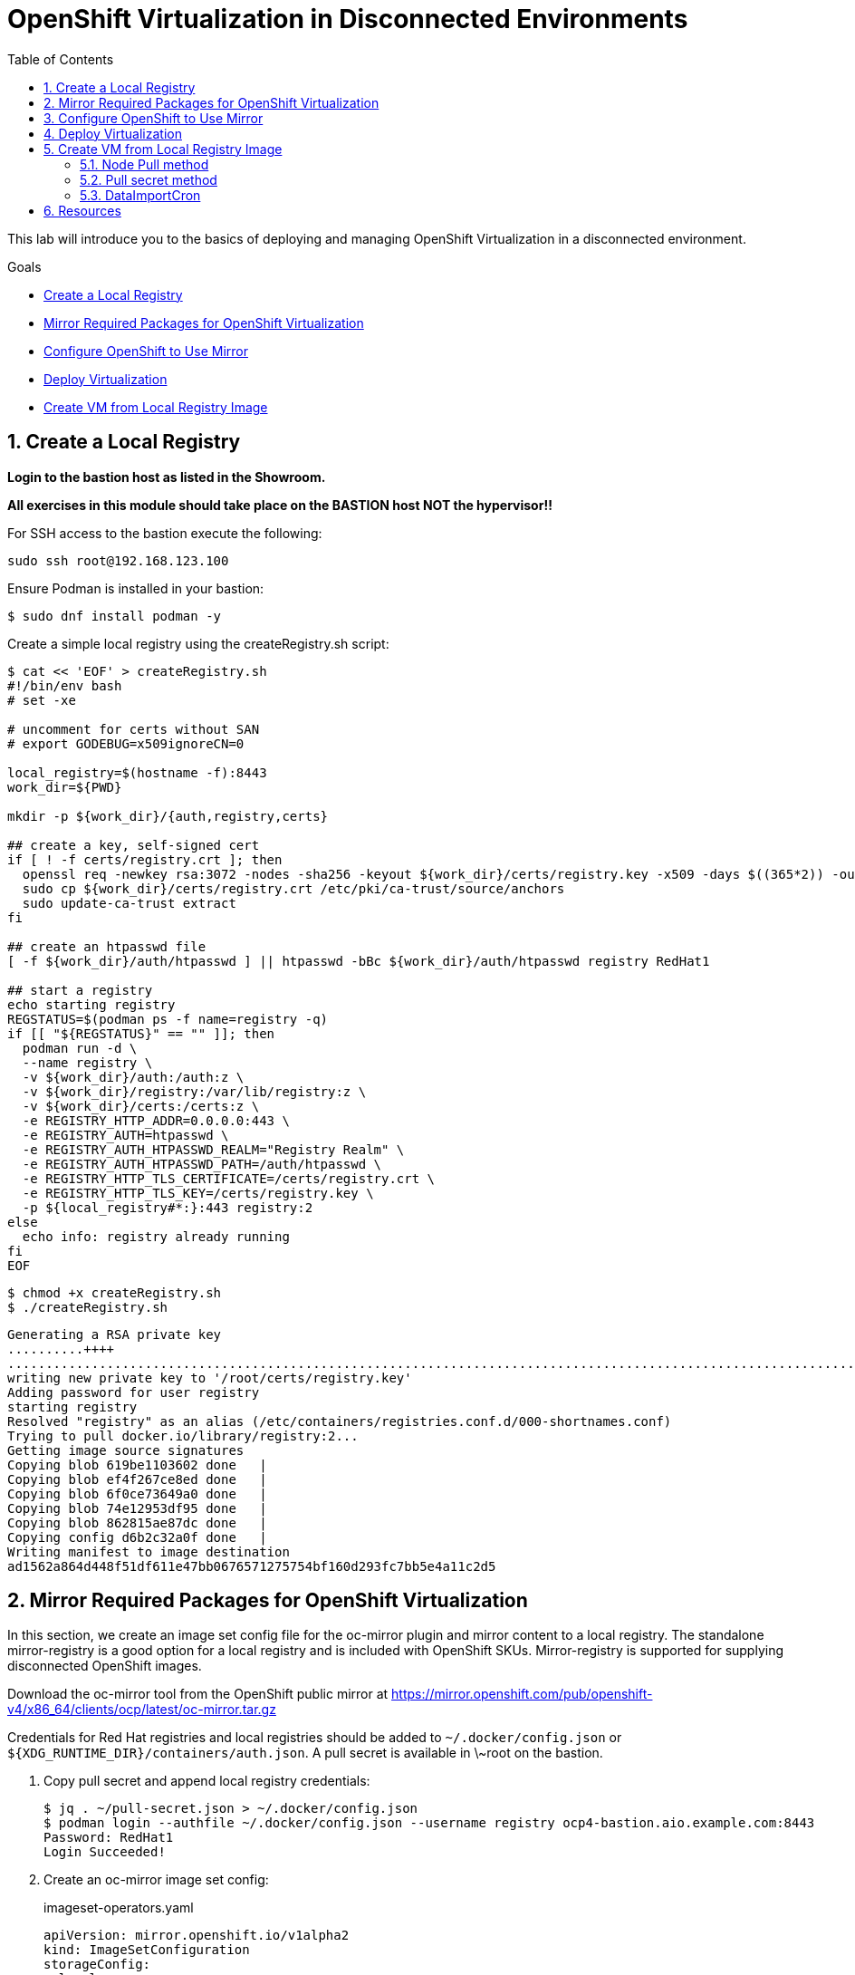 :scrollbar:
:toc2:
:numbered:

= OpenShift Virtualization in Disconnected Environments

This lab will introduce you to the basics of deploying and managing OpenShift Virtualization in a disconnected environment.

.Goals
* <<Create a Local Registry>>
* <<Mirror Required Packages for OpenShift Virtualization>>
* <<Configure OpenShift to Use Mirror>>
* <<Deploy Virtualization>>
* <<Create VM from Local Registry Image>>

== Create a Local Registry

**Login to the bastion host as listed in the Showroom.**

**All exercises in this module should take place on the BASTION host NOT the hypervisor!!**

For SSH access to the bastion execute the following:

[source,sh,role=execute,subs="attributes"]
----
sudo ssh root@192.168.123.100
----

Ensure Podman is installed in your bastion: 

[source,bash]
----
$ sudo dnf install podman -y
----

Create a simple local registry using the createRegistry.sh script:

[source,bash]
----
$ cat << 'EOF' > createRegistry.sh
#!/bin/env bash
# set -xe

# uncomment for certs without SAN
# export GODEBUG=x509ignoreCN=0

local_registry=$(hostname -f):8443
work_dir=${PWD}

mkdir -p ${work_dir}/{auth,registry,certs}

## create a key, self-signed cert
if [ ! -f certs/registry.crt ]; then
  openssl req -newkey rsa:3072 -nodes -sha256 -keyout ${work_dir}/certs/registry.key -x509 -days $((365*2)) -out ${work_dir}/certs/registry.crt -subj "/C=US/CN=${local_registry%:*}" -addext "subjectAltName=DNS:${local_registry%:*}"
  sudo cp ${work_dir}/certs/registry.crt /etc/pki/ca-trust/source/anchors
  sudo update-ca-trust extract
fi

## create an htpasswd file
[ -f ${work_dir}/auth/htpasswd ] || htpasswd -bBc ${work_dir}/auth/htpasswd registry RedHat1

## start a registry
echo starting registry
REGSTATUS=$(podman ps -f name=registry -q)
if [[ "${REGSTATUS}" == "" ]]; then
  podman run -d \
  --name registry \
  -v ${work_dir}/auth:/auth:z \
  -v ${work_dir}/registry:/var/lib/registry:z \
  -v ${work_dir}/certs:/certs:z \
  -e REGISTRY_HTTP_ADDR=0.0.0.0:443 \
  -e REGISTRY_AUTH=htpasswd \
  -e REGISTRY_AUTH_HTPASSWD_REALM="Registry Realm" \
  -e REGISTRY_AUTH_HTPASSWD_PATH=/auth/htpasswd \
  -e REGISTRY_HTTP_TLS_CERTIFICATE=/certs/registry.crt \
  -e REGISTRY_HTTP_TLS_KEY=/certs/registry.key \
  -p ${local_registry#*:}:443 registry:2
else
  echo info: registry already running
fi
EOF
----

[source,bash]
----
$ chmod +x createRegistry.sh
$ ./createRegistry.sh
----
[source,bash]
----
Generating a RSA private key
..........++++
...............................................................................................................................................................................++++
writing new private key to '/root/certs/registry.key'
Adding password for user registry
starting registry
Resolved "registry" as an alias (/etc/containers/registries.conf.d/000-shortnames.conf)
Trying to pull docker.io/library/registry:2...
Getting image source signatures
Copying blob 619be1103602 done   | 
Copying blob ef4f267ce8ed done   | 
Copying blob 6f0ce73649a0 done   | 
Copying blob 74e12953df95 done   | 
Copying blob 862815ae87dc done   | 
Copying config d6b2c32a0f done   | 
Writing manifest to image destination
ad1562a864d448f51df611e47bb0676571275754bf160d293fc7bb5e4a11c2d5
----
== Mirror Required Packages for OpenShift Virtualization

In this section, we create an image set config file for the oc-mirror plugin and mirror content to a local registry. The standalone mirror-registry is a good option for a local registry and is included with OpenShift SKUs. Mirror-registry is supported for supplying disconnected OpenShift images.

Download the oc-mirror tool from the OpenShift public mirror at https://mirror.openshift.com/pub/openshift-v4/x86_64/clients/ocp/latest/oc-mirror.tar.gz 

Credentials for Red Hat registries and local registries should be added to `~/.docker/config.json` or `${XDG_RUNTIME_DIR}/containers/auth.json`. A pull secret is available in \~root on the bastion.

. Copy pull secret and append local registry credentials:
+
[source,bash]
----
$ jq . ~/pull-secret.json > ~/.docker/config.json
$ podman login --authfile ~/.docker/config.json --username registry ocp4-bastion.aio.example.com:8443
Password: RedHat1
Login Succeeded!
----

. Create an oc-mirror image set config:
+
.imageset-operators.yaml
[source,yaml,role=copy]
----
apiVersion: mirror.openshift.io/v1alpha2
kind: ImageSetConfiguration
storageConfig:
  local:
    path: metadata-redhat-operators-4.13
mirror:
  operators:
  - catalog: registry.redhat.io/redhat/redhat-operator-index:v4.13
    packages:
    - name: kubernetes-nmstate-operator
    - name: kubevirt-hyperconverged
    - name: mtv-operator
  additionalImages:
  - name: quay.io/containerdisks/centos-stream:8
  - name: quay.io/containerdisks/centos-stream:9
  - name: quay.io/containerdisks/fedora:latest
  - name: registry.redhat.io/rhel8/rhel-guest-image:latest
  - name: registry.redhat.io/rhel9/rhel-guest-image:latest
----

. Mirror content with oc-mirror:
+
Mirror to files
+
[source,bash]
----
$ oc-mirror --config imageset-operators.yaml file://archives
$ scp -r archives admin@disconnected-bastion:
$ oc-mirror --from ~/archives docker://ocp4-bastion.aio.example.com:8443
----
+
Or mirror direct to registry
+
[source,bash]
----
$ oc-mirror --config imageset-operators.yaml docker://ocp4-bastion.aio.example.com:8443/
----

== Configure OpenShift to Use Mirror

The oc-mirror tool generates a catalog image for each index mirrored along with an imageContentSourcePolicy to direct the cluster to the local registry.

. If needed, add credentials for the mirror registry to the global pull secret:
+
[source,bash]
----
$ oc create -n openshift-config configmap custom-ca --from-file=ocp4-bastion.aio.example.com..8443=~/certs/registry.crt
$ oc patch image.config.openshift.io/cluster --patch '{"spec":{"additionalTrustedCA":{"name":"custom-ca"}}}' --type=merge
$ oc extract secret/pull-secret -n openshift-config --confirm --to=.
$ podman login --authfile .dockerconfigjson --username registry ocp4-bastion.aio.example.com:8443
Password: RedHat1
Login Succeeded!
$ oc set data secret/pull-secret -n openshift-config --from-file=.dockerconfigjson=.dockerconfigjson
----

. Create a catalog source and image content source policy from oc-mirror output:
+
[source,bash]
----
$ oc patch OperatorHub cluster --type json -p '[{"op": "add", "path": "/spec/disableAllDefaultSources", "value": true}]'
$ oc create -f ~/oc-mirror-workspace/results-<timestamp>/
----
+
After this is complete, OpenShift Virtualization can be deployed through the Operator Hub like a connected cluster.

== Deploy Virtualization

[IMPORTANT]
This step is for reference and does not need to be attempted as Virtualization is already deployed in the workshop.

OpenShift Virtualization can be deployed using the Operator Hub or CLI when using a local registry. In this example, we use the CLI.

. Create a manifest with a namespace, operator group, and subscription to deploy the operator:
+
.openshift-cnv.yaml
[source,yaml,role=copy]
----
apiVersion: v1
kind: Namespace
metadata:
  name: openshift-cnv
---
apiVersion: operators.coreos.com/v1
kind: OperatorGroup
metadata:
  name: openshift-cnv
  namespace: openshift-cnv
spec:
  targetNamespaces:
    - openshift-cnv
---
apiVersion: operators.coreos.com/v1alpha1
kind: Subscription
metadata:
  name: kubevirt-hyperconverged
  namespace: openshift-cnv
spec:
  source: redhat-operator-index
  sourceNamespace: openshift-marketplace
  name: kubevirt-hyperconverged
  startingCSV: kubevirt-hyperconverged-operator.v4.15.1
  channel: stable
----
+
Deploy the Virtualization Operator
+
[source,bash]
----
$ oc create -f openshift-cnv.yaml
----

. Create a YAML for the hyperconverged object:
+
.hco.yaml
[source,yaml,role=copy]
----
apiVersion: hco.kubevirt.io/v1beta1
kind: HyperConverged
metadata:
  name: kubevirt-hyperconverged
  namespace: openshift-cnv
spec:
  featureGates:
    enableCommonBootImageImport: false
  dataImportCronTemplates:
  - metadata:
      annotations:
        cdi.kubevirt.io/storage.bind.immediate.requested: 'true'
      labels:
        instancetype.kubevirt.io/default-instancetype: u1.medium
        instancetype.kubevirt.io/default-preference: rhel.9
        kubevirt.io/dynamic-credentials-support: 'true'
      name: rhel9-image-cron
    spec:
      garbageCollect: Outdated
      managedDataSource: rhel9
      schedule: 40 2/12 * * *
      template:
        spec:
          source:
            registry:
              url: docker://ocp4-bastion.aio.example.com:8443/rhel9/rhel-guest-image:latest
              pullMethod: node
          storage:
            resources:
              requests:
                storage: 30Gi
  storageImport:
    insecureRegistries:
      - 'ocp4-bastion.aio.example.com:8443'
----
+
Deploy a hyperconverged object
+
[source,bash]
----
$ oc create -f hco.yaml
----

== Create VM from Local Registry Image

There are a few ways to create a VM from a local registry image. You can use node pull method, use a pull secret, or use a datasource.

=== Node Pull method

Modify the data volume source when creating the VM:

[source,yaml,role=copy]
----
apiVersion: kubevirt.io/v1
kind: VirtualMachine
spec:
  dataVolumeTemplates:
  - metadata:
  [...]
    spec:
      source:
        registry:
          url: 'docker://ocp4-bastion.aio.example.com:8443/rhel9/rhel-guest-image'
          pullMethod: node
----

=== Pull secret method

Create a pull secret for the registry along with a trust bundle if needed:

.mirror-registry-creds.yaml
[source,yaml,role=copy]
----
apiVersion: v1
kind: Secret
metadata:
 name: mirror-registry-creds
 namespace: example
 labels:
   app: containerized-data-importer
data:
 accessKeyId: cmVnaXN0cnk=
 secretKey: UmVkSGF0MQ==
type: Opaque
----

[NOTE]
accessKeyId can be a username or token ID, secretKey can be a password or token.

[source,bash]
----
$ oc create cm -n example mirror-registry-cert --from-file=ca.pem=~/certs/registry.crt
----

.mirror-registry-cert.yaml
[source,yaml,role=copy]
----
kind: ConfigMap
apiVersion: v1
metadata:
 name: mirror-registry-cert
 namespace: example
data:
 ca.pem: |
   <TLS-CA>
----

[NOTE]
Unless the registry is included in the HCO insecureRegistries list, a certConfigMap is required. <TLS-CA> should be replaced with the contents of \~/certs/registry.crt.

Next, modify the VM definition to use the registry credentials:

[source,yaml]
----
apiVersion: kubevirt.io/v1
kind: VirtualMachine
spec:
  dataVolumeTemplates:
  - metadata:
  [...]
    spec:
      source:
        registry:
          url: 'docker://ocp4-bastion.aio.example.com:8443/rhel9/rhel-guest-image'
          secretRef: mirror-registry-creds
          certConfigMap: mirror-registry-cert
----

=== DataImportCron

A data import cron job can be added to the HyperConverged object to manage a PVC/Snapshot data source:

[source,yaml]
----
  dataImportCronTemplates:
  - metadata:
      annotations:
        cdi.kubevirt.io/storage.bind.immediate.requested: 'true'
      labels:
        instancetype.kubevirt.io/default-instancetype: u1.medium
        instancetype.kubevirt.io/default-preference: rhel.8
        kubevirt.io/dynamic-credentials-support: 'true'
      name: rhel8-image-cron
    spec:
      garbageCollect: Outdated
      managedDataSource: rhel8
      schedule: 40 2/12 * * *
      template:
        spec:
          source:
            registry:
              url: docker://ocp4-bastion.aio.example.com:8443/rhel8/rhel-guest-image:latest
              pullMethod: node
          storage:
            resources:
              requests:
                storage: 30Gi
----

A data import job can also use an imagestream. Replace the external registry with the local registry in the target image stream, for example:

.rhel9-guest.yaml
[source,yaml]
----
kind: ImageStream
apiVersion: image.openshift.io/v1
metadata:
  name: rhel9-guest
  namespace: openshift-virtualization-os-images
spec:
  lookupPolicy:
    local: false
  tags:
    - name: latest
      annotations: null
      from:
        kind: DockerImage
        name: ocp4-bastion.aio.example.com:8443/rhel9/rhel-guest-image
      importPolicy:
        scheduled: true
        importMode: Legacy
      referencePolicy:
        type: Source
----

.rhel8-image-cron
[source,yaml,role=copy]
----
  dataImportCronTemplates:
  - metadata:
      annotations:
        cdi.kubevirt.io/storage.bind.immediate.requested: 'true'
      labels:
        instancetype.kubevirt.io/default-instancetype: u1.medium
        instancetype.kubevirt.io/default-preference: rhel.8
        kubevirt.io/dynamic-credentials-support: 'true'
      name: rhel8-image-cron
    namespace: openshift-virtualization-os-images
  spec:
    garbageCollect: Outdated
    managedDataSource: rhel8
    schedule: 40 2/12 * * *
    template:
      metadata: {}
      spec:
        source:
          registry:
            imageStream: rhel8-guest
            pullMethod: node
        storage:
          resources:
            requests:
              storage: 30Gi
----


== Resources

Mirror Registry: A standalone Quay deployment for hosting OpenShift content. +
https://mirror.openshift.com/pub/openshift-v4/clients/mirror-registry/latest/ +
https://github.com/quay/mirror-registry

oc-mirror: OpenShift client plugin for managing OpenShift releases, operator catalogs, and other image content +
https://mirror.openshift.com/pub/openshift-v4/amd64/clients/ocp/latest/oc-mirror.tar.gz +
https://github.com/openshift/oc-mirror

Pull secret download +
https://console.redhat.com/openshift/downloads +
https://console.redhat.com/openshift/create/local

OpenShift Virtualization Automatic Bootsource Update
https://docs.openshift.com/dedicated/virt/storage/virt-automatic-bootsource-updates.html

[NOTE]
It is not necessary for this workshop to deploy VMs from a local registry. You can continue to the next module.
